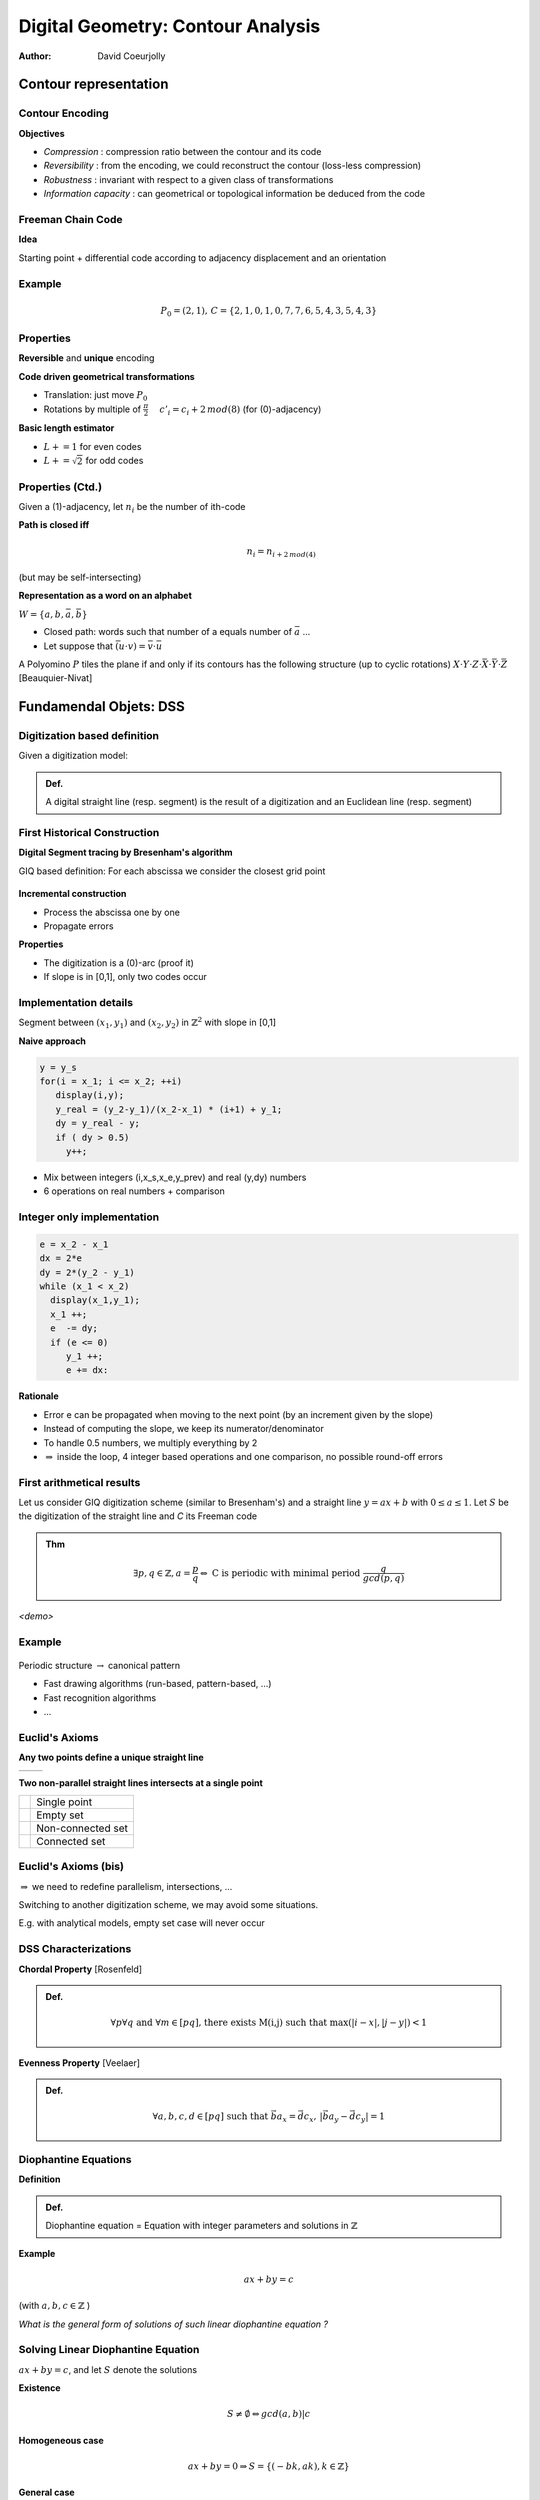 ==================================
Digital Geometry: Contour Analysis
==================================
:author: David Coeurjolly




Contour representation
======================


Contour Encoding
----------------

**Objectives**

* *Compression* : compression ratio between the contour and its code
* *Reversibility* : from the encoding, we could reconstruct the contour (loss-less compression)
* *Robustness* : invariant with respect to a given class of transformations
* *Information capacity* : can geometrical or topological information be deduced from the code


Freeman Chain Code
------------------


**Idea**

Starting point + differential code according to adjacency displacement and an orientation


  .. image:: _static/images/freeman.*
      :width: 100%


  .. image:: _static/images/codage_freeman.*
      :width: 100%

Example
-------



  .. image:: _static/images/codage_freeman_bis.*
      :width: 100%



  .. math::
       P_0=(2,1),\, C=\{2,1,0,1,0,7,7,6,5,4,3,5,4,3\}


Properties
----------

**Reversible** and **unique** encoding

**Code driven geometrical transformations**

- Translation: just move `P_0`:math:
- Rotations by multiple of `\frac{\pi}{2}`:math: `\quad c'_i = c_i+2\, mod(8)`:math: (for (0)-adjacency)

**Basic length estimator**

- `L += 1`:math: for even codes
- `L +=\sqrt{2}`:math: for odd codes

Properties (Ctd.)
-----------------

Given a (1)-adjacency, let `n_i`:math: be the number of ith-code

**Path is closed iff**
    .. math::
         n_i = n_{i+2\,mod(4)}

(but may be self-intersecting)


**Representation as a word on an alphabet**

`W=\{a,b,\bar{a},\bar{b}\}`:math:

* Closed path: words such that number of a equals number of `\bar{a}`:math: ...
* Let suppose that `\bar{(u\cdot v)} = \bar{v}\cdot \bar{u}`:math:


.. rst-class:: roundedquote

A Polyomino `P`:math: tiles the plane if and only if its contours has the following structure (up to cyclic rotations)      `X\cdot Y\cdot Z\cdot \bar{X}\cdot \bar{Y}\cdot \bar{Z}`:math: [Beauquier-Nivat]


   .. image:: _static/images/nivat.*
     :width: 40%
     :align: center



Fundamendal Objets: DSS
========================





Digitization based definition
-----------------------------

Given a digitization model:


.. admonition:: Def.

     A digital straight line (resp. segment) is the result of a digitization and an Euclidean line (resp. segment)



First Historical Construction
-----------------------------

**Digital Segment tracing by Bresenham's algorithm**

GIQ based definition: For each abscissa we consider the closest grid point

   .. image:: _static/images/bresenham.*
       :width: 100%
       :align: center


**Incremental construction**

* Process the abscissa one by one
* Propagate errors

**Properties**

* The digitization is a (0)-arc (proof it)
* If slope is in [0,1], only two codes occur


Implementation details
----------------------

Segment between `(x_1,y_1)`:math: and `(x_2,y_2)`:math: in `\mathbb{Z}^2`:math: with slope in [0,1]

**Naive approach**

.. code-block:: c

    y = y_s
    for(i = x_1; i <= x_2; ++i)
       display(i,y);
       y_real = (y_2-y_1)/(x_2-x_1) * (i+1) + y_1;
       dy = y_real - y;
       if ( dy > 0.5)
         y++;


* Mix between integers (i,x_s,x_e,y_prev) and real (y,dy) numbers
* 6 operations on real numbers + comparison

Integer only implementation
---------------------------



.. code-block:: c

    e = x_2 - x_1
    dx = 2*e
    dy = 2*(y_2 - y_1)
    while (x_1 < x_2)
      display(x_1,y_1);
      x_1 ++;
      e  -= dy;
      if (e <= 0)
         y_1 ++;
         e += dx:


**Rationale**

* Error e can be propagated when moving to the next point (by an increment given by the slope)
* Instead of computing the slope, we keep its numerator/denominator
* To handle 0.5 numbers, we multiply everything by 2
* `\Rightarrow`:math:  inside the loop, 4 integer based operations and one comparison, no possible round-off errors

First arithmetical results
--------------------------

Let us consider GIQ digitization scheme (similar to Bresenham's) and a straight line `y=ax +b`:math: with `0\leq a \leq 1`:math:. Let `S`:math: be the digitization of the straight line and `C` its Freeman code


.. admonition:: Thm

       .. math::
            \exists p,q\in\mathbb{Z}, a=\frac{p}{q} \Leftrightarrow\text{ C is periodic with minimal period  }  \frac{q}{gcd(p,q)}



*<demo>*


  .. image:: _static/images/bresenham2.*
      :width: 50%
      :align: center


Example
-------


  .. image:: _static/images/exemple_droite.*
     :width: 70%
     :align: center


Periodic structure `\rightarrow`:math: canonical pattern

* Fast drawing algorithms (run-based, pattern-based, ...)
* Fast recognition algorithms
* ...


Euclid's  Axioms
----------------

**Any two points  define a unique straight line**

.. list-table::

 * - .. image:: _static/images/euclide1.*
          :width: 60%
   - .. image:: _static/images/euclide2.*
          :width: 60%




**Two non-parallel straight lines intersects at a single point**

.. list-table::

 * - .. image:: _static/images/ex_inter_1_pt.*
          :width: 20%
   - Single point

 * - .. image:: _static/images/ex_inter_vide.*
          :width: 20%
   - Empty set

 * - .. image:: _static/images/ex_inter_non_connexe.*
          :width: 50%
   - Non-connected set

 * - .. image:: _static/images/ex_inter_connexe.*
          :width: 35%
   - Connected set



Euclid's  Axioms (bis)
----------------------


`\Rightarrow`:math: we need to redefine parallelism, intersections, ...


Switching to another digitization scheme, we may avoid some situations.

E.g. with analytical models, empty set case will never occur


DSS Characterizations
---------------------

**Chordal Property** [Rosenfeld]

.. admonition:: Def.

  .. math::
     \forall p \forall q\text{ and }\forall m\in[pq]\text{, there exists M(i,j) such that }\max(|i-x|,|j-y|)<1



  .. image:: _static/images/corde.*
      :width: 30%
      :align: center

**Evenness Property** [Veelaer]

.. admonition:: Def.

  .. math::
     \forall a,b,c,d\in[pq] \text{ such that }\vec{ba}_x=\vec{dc}_x,\, |\vec{ba}_y-\vec{dc}_y|=1




  .. image:: _static/images/evenness_prop.*
      :width: 50%
      :align: center


Diophantine Equations
---------------------

**Definition**

.. admonition:: Def.

    Diophantine equation = Equation with integer parameters and solutions in `\mathbb{Z}`:math:


**Example**

  .. math::
       ax + by = c

(with `a,b,c\in\mathbb{Z}`:math: )

*What is the general form of solutions of such linear diophantine equation ?*


Solving Linear Diophantine Equation
-----------------------------------

`ax + by = c`:math:, and let `S`:math: denote the solutions


**Existence**

   .. math::
       S\neq\emptyset \Leftrightarrow gcd(a,b) | c

**Homogeneous case**

    .. math::
        ax+by=0 \Rightarrow S=\{(-bk,ak), k\in\mathbb{Z}\}


**General case**

`a' = \frac{a}{gcd(a,b)},\, b'=\frac{b}{gcd(a,b)},\, c'=\frac{c}{gcd(a,b)}`:math:

    .. math::
      a'x + b'y = c'

Since `gcd(a',b')=1`:math:, `\exists u,v\in\mathbb{Z}`:math: such that `a'u +b'v = 1`:math: [Bezout]


  .. math::
       \Rightarrow S=\{(uc' - b'k, vc' + a'k), k\in\mathbb{Z}\}


*Your turn:  12x+15y=51*


Analytical DSS
--------------
**Idea** Design a analytical definition instead of combinatorial ones

.. admonition:: Def.

    `S\subset\mathbb{Z}^2`:math: is a *analytical DSS* with parameters `(a,b,\mu,\omega)\in\mathbb{Z}`:math: with `gcd(a,b)=1`:math:,  if for all `(x,y)\in S`:math:, we have

    .. math::
         0 \leq ax -by + \mu < \omega


* `\omega`:math: acts as a thickness (arithmetical thickness, >1)
* `\frac{a}{b}`:math: is the DSS slope
* `\mu`:math: is the arithmetical intercept

* S is the union of solutions of `\omega-1`:math: diophantine equations:

   .. math::
      S = \bigcup_{k=1..\omega-1} \{(x,y)\in\mathbb{Z}^2\,|\, ax -by = k - \mu\}


Illustration
------------

  .. image:: ./_static/images/droite_cont.*
     :width: 81%

Illustration
------------

  .. image:: ./_static/images/droite_cont_1.*
     :width: 80%

Illustration
------------

  .. image:: ./_static/images/droite_cont_2.*
     :width: 80%

Illustration
------------

  .. image:: ./_static/images/droite_cont_3.*
     :width: 80%

Illustration
------------

  .. image:: ./_static/images/droite_cont_4.*
     :width: 84%



Connectivity
------------

.. admonition:: Thm.

     `D(a,b,\mu,\omega)`:math:

     * If `\omega < \max(|a|,|b|)`:math:, D is not a (k)-path
     * If `\omega = \max(|a|,|b|)`:math:, D is a (0)-arc
     * If `\omega = |a|+|b|`:math:, D is a (1)-arc
     * If `\max(|a|,|b|) < \omega < |a|+|b|`:math:, D is  (*)-connected
     * If `\omega > |a|+|b|`:math:, D is  *thick*

.. list-table::

  * - .. image:: _static/images/3_7_0_5.*
          :width: 100%

    - .. image:: _static/images/3_7_0_7.*
          :width: 100%

    - .. image:: _static/images/3_7_0_8.*
          :width: 100%

    - .. image:: _static/images/3_7_0_10.*
          :width: 100%

    - .. image:: _static/images/3_7_0_16.*
          :width: 100%

  * - D(3,7,0,5)

    - D(3,7,0,7)

    - D(3,7,0,8)

    - D(3,7,0,10)

    - D(3,7,0,16)


Links between DSS and classical digitization scheme
---------------------------------------------------

Given an Euclidean straight line `d:\, ax - by + \mu=0`:math: with `\{a,b,\mu\}\in\mathbb{Z}`:math:
Without loss of generality, we suppose `b=|b|=\max(|a|,|b|)`:math:

* `D(a,b,\mu,b)`:math: corresponds to a kind of **OBQ** of d


   .. math::
     \{(x,y)\,|\, y= \left \lfloor \frac{-ax-\mu}{b}  \right  \rfloor     \}

* `D(a,b,\mu+b-1,b)`:math: corresponds to a kind of **BBQ** of d


   .. math::
     \{(x,y)\,|\, y=\left \lceil \frac{-ax-\mu}{b}    \right\rceil     \}

* `D(a,b,\mu+[\frac{b}{2}],b)`:math: corresponds to the **GIQ** quantization of d

   .. math::
     \{(x,y)\,|\, y=\left [ \frac{-ax-\mu}{b} \right ]   \}



* `D(a,b,\mu+[\frac{a+b}{2}],a+b+1)`:math: corresponds to the **supercover digitization** of d (analytical digitization with squares)


Periodicity
-----------


.. admonition:: Thm.

     Given  `D(a,b,\mu,\omega)`:math:, D is invariant by translation with vector `k.(b,a)^T`:math: (`k\in\mathbb{Z}`:math:)


*<proof>*


**Corollary**



.. admonition:: Coro.

 Any sequence of `b`:math: pixels defines a DSS *pattern*, the pattern is minimal iff `gcd(a,b)=1`:math:


Similar results than the one obtained by straight segment digitization but more generic


Toward stronger arithmetical results on DSS
===========================================


Farey Series
------------

.. admonition:: Def.

   The Farey Series `\mathcal{F}_m`:math: of order m is the ordered sequence of irreducible fractions with denominator less or equal to m


e.g.:
  .. math::
    \mathcal{F}_5=\left       \{\frac{0}{1},\frac{1}{5},\frac{1}{4},\frac{1}{3},\frac{2}{5},\frac{1}{2},\frac{3}{5},\frac{2}{3},\frac{3}{4},\frac{4}{5},\frac{1}{1}\right \}


**Properties**

* if `\frac{h}{k}`:math: et `\frac{h'}{k'}`:math: are two successive fractions in `\mathcal{F}_m`:math: (with `\frac{h}{k}<\frac{h'}{k'}`:math:), then  `kh'-hk'=1`:math:
* if `\frac{h}{k}`:math:, `\frac{h''}{k''}`:math: and `\frac{h'}{k'}`:math: are three successive fractions in `\mathcal{F}_m`:math: (with `\frac{h}{k}<\frac{h''}{k''}<\frac{h'}{k'}`:math:), then `\frac{h''}{k''}=\frac{h+h'}{k+k'}`:math: (*median fraction*)

* `\mathcal{F}_{m+1}`:math:  is given from  `\mathcal{F}_m`:math:  inserting median of successive fractions with denominator  `\leq m+1`:math:

 .. math::
   \mathcal{F}_6=\left    \{\frac{0}{1},{\bf         \frac{1}{6}},\frac{1}{5},\frac{1}{4},\frac{1}{3},\frac{2}{5},\frac{1}{2},\frac{3}{5},\frac{2}{3},\frac{3}{4},\frac{4}{5},{\bf \frac{5}{6}},\frac{1}{1}\right \}

Stern-Brocot Tree
-----------------

.. image:: _static/images/Sternbrocot.*
    :width: 100%
    :align: center


*Binary search tree on* `\mathcal{F}_m`:math: *fractions*


Composition of DSS pattern
--------------------------

**Given**

* `D_1`:math: with slope `\frac{u_1}{v_1}`:math: and Freeman code of one of its pattern `C_1`:math:
* `D_2`:math: with slope `\frac{u_2}{v_2}`:math: and Freeman code of
  one of its pattern `C_2`:math:
* `\frac{u_1}{v_1}< \frac{u_2}{v_2}`:math:
* and `u_2v_1 - u_1v_2 = 1`:math: (unimodularity)


**Then**

`\Rightarrow`:math: `C_1C_2`:math: is the Freeman code of one period of the DSS with slope `\frac{u_1+u_2}{v_1+v_2}`:math:


Illustration
------------

.. image:: _static/images/sternfreeman.*
    :width: 100%

All patterns: applications to DSS pattern intersection
------------------------------------------------------



   .. image:: _static/images/stern/stern-brocot_motifs-res.*
      :width: 82%

All patterns: applications to DSS pattern intersection
------------------------------------------------------

   .. image:: _static/images/stern/stern-brocot_chemin1-res.*
      :width: 80%


All patterns: applications to DSS pattern intersection
------------------------------------------------------


   .. image:: _static/images/stern/stern-brocot_chemin2-res.*
      :width: 80%

All patterns: applications to DSS pattern intersection
------------------------------------------------------



   .. image:: _static/images/stern/stern-brocot_chemin3-res.*
      :width: 80%


All patterns: applications to DSS pattern intersection
------------------------------------------------------


   .. image:: _static/images/stern/stern-brocot_chemin4-res.*
      :width: 80%

All patterns: applications to DSS pattern intersection
------------------------------------------------------


   .. image:: _static/images/stern/stern-brocot_chemin5-res.*
      :width: 80%

All patterns: applications to DSS pattern intersection
------------------------------------------------------


   .. image:: _static/images/stern/stern-brocot_chemin6-res.*
      :width: 80%

All patterns: applications to DSS pattern intersection
------------------------------------------------------


   .. image:: _static/images/stern/stern-brocot_chemin_dte2-res.*
      :width: 86%

All patterns: applications to DSS pattern intersection
------------------------------------------------------



   .. image:: _static/images/stern/stern-brocot_2dtes_bis-res.*
      :width: 86%


All patterns: applications to DSS pattern intersection
------------------------------------------------------


   .. image:: _static/images/pattern2.*
      :width: 90%


Object Recognition
==================


Recognition Algorithm
---------------------


**Idea**

Given a digital set `S`:math:, and a geometrical primitive (DSS,
Digital circle, digital plane, ...), decide if `S`:math: is a subset
of such primitive

* *Detection* Yes/No answer
* *Recognition* a valid parametrization of the primitive, the complete set of primitives containing `S`:math: **-> preimage**


   .. image:: _static/images/pixels-res.*
       :width: 40%


**Useful to**

* Perform contour polygonalization/decomposition into primitives
* Define multigrid convergent differential estimators


Geometrical Recognition (1)
---------------------------

**Idea**

Revert the digitization process and solve a *dual* problem

**DSS: Linear dual space**

.. list-table::


  * -  .. image:: _static/images/esp_param1-res.*
           :width: 120%
           :align: center

    -  .. image:: _static/images/esp_param2-res.*
           :width: 55%
           :align: center

    -  .. image:: _static/images/esp_param3-res.*
           :width: 60%
           :align: center


Geometrical Recognition (2)
---------------------------

Let us consider the following OBQ digitization scheme of `l: ax - by + \mu=0`:math:


   .. image:: _static/images/droite_OBQ-res.*
       :width: 50%


Each pixel `(x_0,y_0)`:math:  contributes to two linear constraints:

   .. math::
     0  \leq \alpha x_0 - y_0 + \beta < 1

.. list-table::

  * - .. image:: _static/images/pixel_OBQ-res.*
         :width: 40%
         :align: center

    - .. image:: _static/images/dual_OBQ-res.*
         :width: 40%
         :align: center


Geometrical Recognition (3)
---------------------------

**Algorithm principle**

Given a set S of pixels

* Start with a domain in the dual space `\bar{S}`:math: (i.e. we consider DSS in the first octant)
* For each pixel, compute the intersection between `\bar{S}`:math: and the two associated constraints

`\Rightarrow`:math: if  `\bar{S}`:math: is empty, **S is not a DSS (for OBQ scheme)**


`\bar{S}`:math: is called the *preimage* of S



Example
-------


.. list-table::

  * - .. image:: _static/images/dual_pixels1-res.*
         :width: 100%
         :align: center

    - .. image:: _static/images/dual_naive1-res.*
          :width: 100%
          :align: center


`a=(2,2)`:math: , `D_a: 2\alpha - 2+\beta=0`:math: and `D'_a: 2\alpha - 2+\beta=1`:math:


Example
-------


.. list-table::

  * - .. image:: _static/images/dual_pixels2-res.*
         :width: 100%
         :align: center

    - .. image:: _static/images/dual_naive2-res.*
          :width: 100%
          :align: center


`b=(4,3)`:math: , `D_b: 4\alpha - 3+\beta=0`:math: and `D'_b: 4\alpha - 3+\beta=1`:math:


Example
-------


.. list-table::

  * - .. image:: _static/images/dual_pixels3-res.*
         :width: 100%
         :align: center

    - .. image:: _static/images/dual_naive3-res.*
          :width: 100%
          :align: center


`c=(8,4)`:math: , `D_c: 8\alpha - 4+\beta=0`:math: and `D'_c: 8\alpha - 4+\beta=1`:math:


Example
-------


.. list-table::

  * - .. image:: _static/images/dual_pixels4bis-res.*
         :width: 100%
         :align: center

    - .. image:: _static/images/dual_naive4bis-res.*
          :width: 100%
          :align: center


`d=(9,5)`:math:, `D_d: 9\alpha - 5+\beta=0`:math: and `D'_d: 9\alpha - 5+\beta=1`:math:

Example
-------


.. list-table::

  * - .. image:: _static/images/dual_pixels_final-res.*
         :width: 100%
         :align: center

    - .. image:: _static/images/dual_naive_final-res.*
          :width: 100%
          :align: center

`p=\left(\frac{1}{3},2\right)`:math: in the dual space leads to `l: \frac{1}{3}x -y +2 = 0`:math:


Computational cost
------------------

**Preimage = Classical linear programming problem**

* We only have linear constraints
* `\bar{S}`:math: is convex
* on-line recognition algorithm in `O(n\log(n))`:math: to maintain `\bar{S}`:math: (`O(\log(n))`:math: per constraint)
* Detection in `O(n)`:math:


**If** `S`:math: **is a (0)-path**


.. admonition:: Thm.

    `\bar{S}`:math: has at most 4 vertices in the dual space

  .. image:: _static/images/structure_ilroy.*
      :width: 60%
      :align: center


`\Rightarrow`:math: *On-line DSS recognition in* `O(n)`:math: *(O(1) per constraint)*



Algorithm
---------

  .. image:: _static/images/preimage-algo.*
      :width: 100%


Rationale of the preimage structure
-----------------------------------

**Farey Fan**

The Farey Fan of order `n`:math: is a decomposition of the space into cells where each cell corresponds to a DSS preimage of length `n+1`:math:


.. list-table::

 *   -  .. image:: _static/images/farey_fan_2.*
          :width: 100%

     -  .. image:: _static/images/farey_fan_3.*
          :width: 100%

     -  .. image:: _static/images/farey_fan_6.*
          :width: 100%


 * - Order 2

   - Order 3

   - Order 6

DSS and Farey Fan Cell
----------------------


  .. image:: _static/images/fareyfan5.*
          :width: 100%


Arithmetical Recognition
------------------------


**Idea**

Use the analytical representation of DSS:

* `D(a,b,\mu)`:math: a DSS in the first octant
*  the *reminder* of a pixel `(x,y)`:math: is the quantity

   .. math:: r = ax- by

* the k-th *net* is defined by the solutions of

   .. math:: ax -by =k

* the DSS is the union of nets with `k\in\{\mu,\ldots,\mu + b - 1\}`:math:



**Definitions (again)**

.. admonition:: Defs.

    *  `(x,y)`:math: is  *exterior* to D if its reminder is lesser than `\mu-1`:math: or greater than `\mu+b`:math:
    *  `(x,y)`:math: is *weakly exterior* to D if its reminder is equal to `\mu-1`:math: or  `\mu+b`:math:
    *  The net with order `\mu`:math: is the *upper leaning* net
    *  The net with order `\mu+b-1`:math: is the *lower leaning* net


Illustration
------------


  .. image:: _static/images/reveilles_appui.*
      :width: 100%


Main Recognition Theorem
------------------------

Let U (resp. U') be the upper leaning point with minimal abscissa (maximal abscissa) and L (resp. L') be the lower leaning point with minimal abscissa (maximal abscissa)

Given a DSS digital set S w and a point M (with reminder r), we have to decide if `S\cup\{M\}`:math: is still a DSS

.. admonition:: Thm.

  * if `\mu \leq r < \mu+b`:math: then `S\cup\{M\}`:math: is a DSS with parameter `D(a,b,\mu)`:math:
  * if M is *exterior*,  `S\cup\{M\}`:math:  cannot be a DSS
  * if M is *weakly exterior* with `r=\mu+1`:math:, `S\cup\{M\}`:math: is a DSS where the slope is given by `\vec{UM}`:math:
  * if M is *weakly exterior* with `r=\mu+b`:math:, `S\cup\{M\}`:math: is a DSS where the slope is given by `\vec{LM}`:math:

  At each step, we maintain/update U,U',L,L' and DSS parameters a,b, `\mu`:math:

Theorem cases
-------------

 .. image:: _static/images/algo_debled.*
     :width: 100%

Algorithm
---------

  .. image:: _static/images/debled-algo.*
      :width: 80%


Analysis
--------

**Computational cost**

* `O(n)`:math: algorithm with `O(1)`:math: per pixel
* possible to design dynamic bidirectionnal algorithm (we can add/remove points on both sides) with same complexity


**Key point of the proof: unimodular vectors**

Given two vectors `\vec{u},\vec{v}\in\mathbb{Z}^2`:math:, `\vec{u}`:math: and `\vec{v}`:math: are unimodular iff `det(u,v) \pm 1`:math:

E.g. `\vec{UU'}`:math: and `\vec{UM}`:math: are unimodular if `M`:math: is *weakly superior*

(if vectors define fractions, fractions are neighbors in a given Farey series)


*Unimodular means that there is no integer point in the parallelogram* (`\vec{u},\vec{v}`:math:)

 .. image:: _static/images/unimodular.*
    :width: 60%


Example
-------

 .. image:: _static/images/algo_debled_run.*
     :width: 100%


Digital Plane
-------------

**Similar approaches**

* Definition as the result of a digitization process
* Analytical definition: `P(a,b,c,\mu,\omega): \mu \leq ax + by + cz \leq \mu + \omega`:math: with similar topological results according to `\omega`:math: , with similar arithmetical structure (leaning points, unimodular vectors, ...)

.. list-table::

  * - .. image:: _static/images/plan_fin.*
       :width: 100%

    - .. image:: _static/images/plan_naif.*
       :width: 100%

    - .. image:: _static/images/plan_stand.*
       :width: 100%


  * - P(6,13,27,0,15)

    - P(6,13,27,0,27)

    - P(6,13,27,0,46)



General Approach for Recognition Algorithm Design
-------------------------------------------------

**Digitization -> Constraints**

Given the primitive (plan, circle, ...), digitization usually implies inequality system we have to solve

Usually:

* Coefficients in the inequalities are usually integers
* Easier if we can *linearize* the system (even in higher dimensions, e.g. 3 for circles)


**Regularity/arithmetic in analytical representation**

* Leads to more efficient algorithms
* Difficult for high order primitives or in higher dimension

**Design the recognition as a separation problem with tools from Computational Geometry**

* E.g. disc recognition as a separability problem with Euclidean arc between interior/exterior point sets.


*In practice: a kind of mix between all these approaches...*




Contour Polygonalization
========================



Contour Decomposition into maximal DSS
--------------------------------------

**Idea**

Starting from a  contour point (and given a direction), decompose the contour into maximal DSS adding pixels one by one

.. list-table::

 * - .. image:: _static/images/cercle_segm.*
          :width: 100%

   - .. image:: _static/images/carre_segm.*
          :width: 100%

   - .. image:: _static/images/sinc_segm.*
          :width: 100%


`\Rightarrow`:math: **O(n) algorithm**


`\Rightarrow`:math: **Changing the starting point, decompositions differs by one (N, N+1)**



In 3D...
--------

**Similar approach but**

1) No trivial order
2) Heuristic to scatter seeds for the incremental recognition
3) Parallel or sequential process

**Usually**

* Geodesic one to generate as anisotropic as possible DPS patches
* Using curvature information in parallel mode



.. list-table::

 * - .. image:: _static/images/al.*
         :width: 70%

   - .. image:: _static/images/dodgePlans.*
         :width: 100%


Back in 2D: Polygonalization problem
------------------------------------

**Principle**

Convert a digital contour into a polygon such that *its digitization is the input digital set*

**First approach: use DSS decomposition**

Indeed, DSS segments are "reversible" ... but not the vertices..


.. list-table::

 * - .. image:: _static/images/contre_ex_methode_naive_2D.*
          :width: 100%

   - .. image:: _static/images/revproblem.*
          :width: 65%



`\Rightarrow`:math:  We need to constraint the preimages to ensure that successive DSSs have euclidean representative segment with "reversible" intersection vertex


Example of a solution in 2D
---------------------------


  .. image:: ./_static/images/pixels_courbe0-res.*
     :width: 70%

Example of a solution in 2D
---------------------------

  .. image:: ./_static/images/pixels_courbe0bis-res.*
     :width: 70%

Example of a solution in 2D
---------------------------

  .. image:: ./_static/images/pixels_courbe-res.*
     :width: 70%

Example of a solution in 2D
---------------------------

  .. image:: ./_static/images/pixels_courbe3-res.*
     :width: 70%


Example of a solution in 2D
---------------------------

  .. image:: ./_static/images/pixels_courbe4-res.*
     :width: 70%


Reversible reconstruction in dimension 3
----------------------------------------

More difficult because of topological issues.

**Idea**: start from a topologically valid reversible triangulation (*Marching Cubes*), merge triangles using digital plane decomposition information and constraints on preimage


 .. image:: _static/images/resultats.png
     :width: 70%



(Marching Cubes)
----------------


 .. image:: _static/images/MC.*
     :width: 100%

 .. image:: _static/images/spheremc.*
     :width: 30%


* Reversible polyhedron
* Topologically correct (combinatorial 2-manifold)
* ... but many facets
